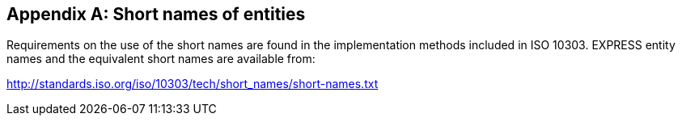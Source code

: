 
[[short_entity_names]]
[appendix,obligation=normative]
== Short names of entities

Requirements on the use of the short names are found in the implementation
methods included in ISO 10303. EXPRESS entity names and the equivalent short
names are available from:

http://standards.iso.org/iso/10303/tech/short_names/short-names.txt
